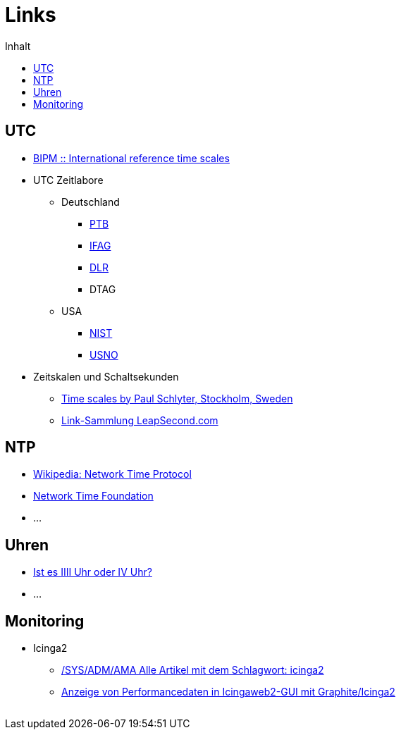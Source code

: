 = Links
:published_at: 2016-04-01
:hp-tags:
:linkattrs:
:toc:          macro
:toc-title:    Inhalt

toc::[]

== UTC

* http://www.bipm.org/en/bipm-services/timescales/[BIPM :: International reference time scales, window="_blank"]
* UTC Zeitlabore
** Deutschland
*** http://www.ptb.de/cms/ptb/fachabteilungen/abt4/fb-44/ag-441/darstellung-der-gesetzlichen-zeit/koordinierte-weltzeitskala-utc.html[PTB, window="_blank"]
*** http://www.bkg.bund.de/nn_178112/Wettzell/DE/Verzeichnisbaum/LokaleMesssysteme/ZeitundFrequenz/ZeitundFrequenz__node.html[IFAG, window="_blank"]
*** http://www.dlr.de/kn/desktopdefault.aspx/tabid-2205/3262_read-9182/[DLR, window="_blank"]
*** DTAG
** USA
*** http://www.nist.gov/pml/div688/grp50/[NIST, window="_blank"]
*** http://tycho.usno.navy.mil/[USNO, window="_blank"]
* Zeitskalen und Schaltsekunden
** http://www.stjarnhimlen.se/comp/time.html["Time scales by Paul Schlyter, Stockholm, Sweden", window="_blank"]
** http://www.leapsecond.com/java/gpsclock.htm[Link-Sammlung LeapSecond.com, window="_blank"]

== NTP

* https://de.wikipedia.org/wiki/Network_Time_Protocol[Wikipedia: Network Time Protocol, window="_blank"]
* http://nwtime.org/[Network Time Foundation, window="_blank"]
* ...

== Uhren

* http://www.uhrenhanse.de/sammlerecke/wissenswertes/hoffmann.htm[Ist es IIII Uhr oder IV Uhr?, window="_blank"]
* ...

== Monitoring

* Icinga2
** https://www.spiller.me/tag/icinga2/[/SYS/ADM/AMA Alle Artikel mit dem Schlagwort: icinga2, window="_blank"]
** https://www.linuxfrickeln.de/visualisierung-von-performancedaten-in-der-icingaweb2-gui/[Anzeige von Performancedaten in Icingaweb2-GUI mit Graphite/Icinga2, window="_blank"]

// Don't remove next (last) lines!

++++
<!-- Piwik -->
<script type="text/javascript">
  var _paq = _paq || [];
  _paq.push(["setDomains", ["*.wols.github.io/time"]]);
  _paq.push(['trackPageView']);
  _paq.push(['enableLinkTracking']);
  (function() {
    var u="//wolsorg.pro-ssl.de/analytics/";
    _paq.push(['setTrackerUrl', u+'piwik.php']);
    _paq.push(['setSiteId', 2]);
    var d=document, g=d.createElement('script'), s=d.getElementsByTagName('script')[0];
    g.type='text/javascript'; g.async=true; g.defer=true; g.src=u+'piwik.js'; s.parentNode.insertBefore(g,s);
  })();
</script>
<noscript><p><img src="//wolsorg.pro-ssl.de/analytics/piwik.php?idsite=2" style="border:0;" alt="" /></p></noscript>
<!-- End Piwik Code -->
++++
